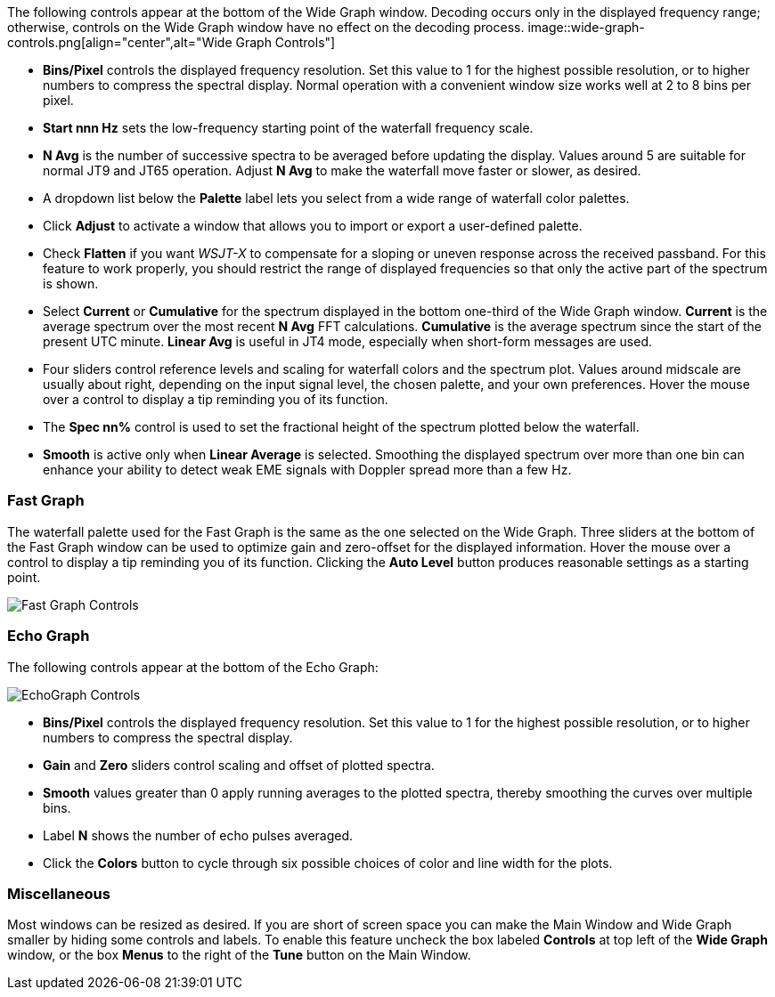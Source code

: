 // Status=edited

The following controls appear at the bottom of the Wide Graph window.
Decoding occurs only in the displayed frequency range; otherwise,
controls on the Wide Graph window have no effect on the decoding
process.
image::wide-graph-controls.png[align="center",alt="Wide Graph Controls"]

- *Bins/Pixel* controls the displayed frequency resolution.  Set this
value to 1 for the highest possible resolution, or to higher numbers
to compress the spectral display. Normal operation with a convenient
window size works well at 2 to 8 bins per pixel.

- *Start nnn Hz* sets the low-frequency starting point of the
waterfall frequency scale.

- *N Avg* is the number of successive spectra to be averaged before
updating the display.  Values around 5 are suitable for normal JT9 and
JT65 operation.  Adjust *N Avg* to make the waterfall move faster or
slower, as desired.

- A dropdown list below the *Palette* label lets you select from a
wide range of waterfall color palettes.  

- Click *Adjust* to activate a window that allows you to import or export a
user-defined palette.

- Check *Flatten* if you want _WSJT-X_ to compensate for a sloping or
uneven response across the received passband.  For this feature to
work properly, you should restrict the range of displayed frequencies
so that only the active part of the spectrum is shown.

- Select *Current* or *Cumulative* for the spectrum displayed in the
bottom one-third of the Wide Graph window.  *Current* is the average
spectrum over the most recent *N Avg* FFT calculations.  *Cumulative*
is the average spectrum since the start of the present UTC minute.
*Linear Avg* is useful in JT4 mode, especially when short-form
messages are used.

- Four sliders control reference levels and scaling for waterfall
colors and the spectrum plot.  Values around midscale are usually
about right, depending on the input signal level, the chosen palette,
and your own preferences. Hover the mouse over a control to display a
tip reminding you of its function.

- The *Spec nn%* control is used to set the fractional height of
the spectrum plotted below the waterfall.

- *Smooth* is active only when *Linear Average* is selected.
Smoothing the displayed spectrum over more than one bin can enhance
your ability to detect weak EME signals with Doppler spread more than
a few Hz.

[[CONTROLS_FAST]]
=== Fast Graph

The waterfall palette used for the Fast Graph is the same as the one
selected on the Wide Graph.  Three sliders at the bottom of the Fast
Graph window can be used to optimize gain and zero-offset for the
displayed information.  Hover the mouse over a control to display a
tip reminding you of its function.  Clicking the *Auto Level* button
produces reasonable settings as a starting point.

image::fast-graph-controls.png[align="center",alt="Fast Graph Controls"]

[[CONTROLS_ECHO]]
=== Echo Graph

The following controls appear at the bottom of the Echo Graph:

image::echo-graph-controls.png[align="center",alt="EchoGraph Controls"]

- *Bins/Pixel* controls the displayed frequency resolution.  Set this
value to 1 for the highest possible resolution, or to higher numbers
to compress the spectral display.

- *Gain* and *Zero* sliders control scaling and offset of plotted
spectra.

- *Smooth* values greater than 0 apply running averages to the plotted
spectra, thereby smoothing the curves over multiple bins.

- Label *N* shows the number of echo pulses averaged.

- Click the *Colors* button to cycle through six possible choices of
color and line width for the plots.

[[CONTROLS_MISCELLANEOUS]]
=== Miscellaneous

Most windows can be resized as desired.  If you are short of screen
space you can make the Main Window and Wide Graph smaller by hiding
some controls and labels.  To enable this feature uncheck the box
labeled *Controls* at top left of the *Wide Graph* window, or the box 
*Menus* to the right of the *Tune* button on the Main Window.
